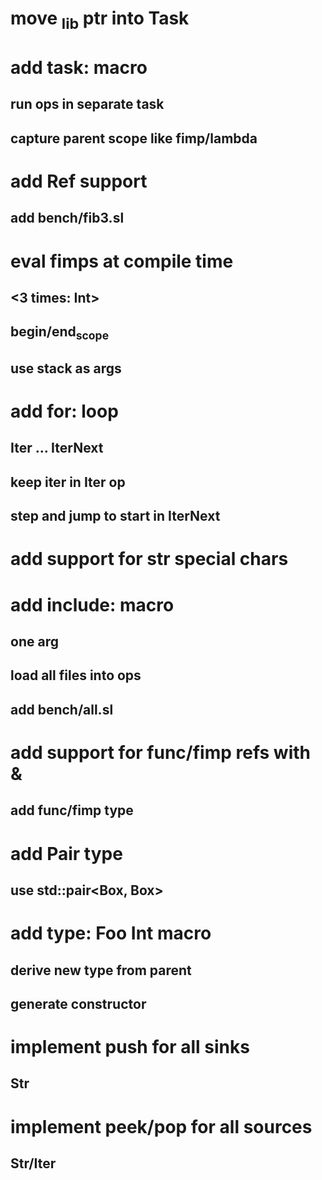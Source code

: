 * move _lib ptr into Task
* add task: macro
** run ops in separate task
** capture parent scope like fimp/lambda
* add Ref support
** add bench/fib3.sl
* eval fimps at compile time
** <3 times: Int>
** begin/end_scope
** use stack as args
* add for: loop
** Iter ... IterNext
** keep iter in Iter op
** step and jump to start in IterNext
* add support for str special chars
* add include: macro
** one arg
** load all files into ops
** add bench/all.sl
* add support for func/fimp refs with &
** add func/fimp type
* add Pair type
** use std::pair<Box, Box>
* add type: Foo Int macro
** derive new type from parent
** generate constructor 
* implement push for all sinks
** Str
* implement peek/pop for all sources
** Str/Iter

